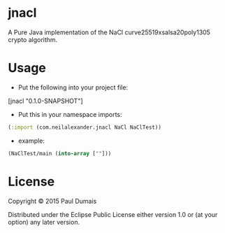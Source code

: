 * jnacl

A Pure Java implementation of the NaCl curve25519xsalsa20poly1305 crypto
algorithm.

* Usage
- Put the following into your project file:
[jnacl "0.1.0-SNAPSHOT"]

- Put this in your namespace imports:
#+begin_src clojure
(:import (com.neilalexander.jnacl NaCl NaClTest))
#+end_src
- example:
#+begin_src clojure
(NaClTest/main (into-array [""]))
#+end_src

* License

Copyright © 2015 Paul Dumais

Distributed under the Eclipse Public License either version 1.0 or (at
your option) any later version.
